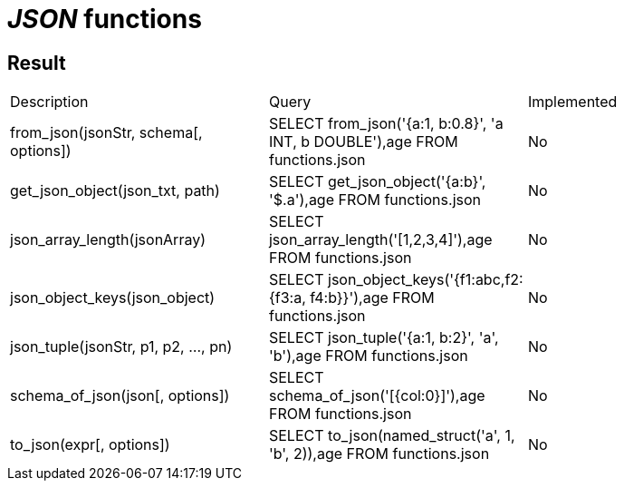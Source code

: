 = _JSON_ functions

== Result

[cols="1,1,1"]
|===
|Description |Query |Implemented
| from_json(jsonStr, schema[, options])
| SELECT from_json('{a:1, b:0.8}', 'a INT, b DOUBLE'),age FROM functions.json
| No

| get_json_object(json_txt, path)
| SELECT get_json_object('{a:b}', '$.a'),age FROM functions.json
| No

| json_array_length(jsonArray)
| SELECT json_array_length('[1,2,3,4]'),age FROM functions.json
| No

| json_object_keys(json_object)
| SELECT json_object_keys('{f1:abc,f2:{f3:a, f4:b}}'),age FROM functions.json
| No

| json_tuple(jsonStr, p1, p2, ..., pn)
| SELECT json_tuple('{a:1, b:2}', 'a', 'b'),age FROM functions.json
| No

| schema_of_json(json[, options])
| SELECT schema_of_json('[{col:0}]'),age FROM functions.json
| No

| to_json(expr[, options])
| SELECT to_json(named_struct('a', 1, 'b', 2)),age FROM functions.json
| No

|===
